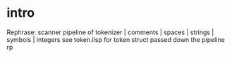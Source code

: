 * intro
  Rephrase: scanner pipeline of tokenizer | comments | spaces | strings | symbols | integers
  see token.lisp for token struct passed down the pipeline
  rp

